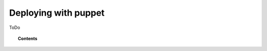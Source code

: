 .. _wazuh_puppet:

Deploying with puppet
============================

ToDo

.. topic:: Contents

    .. toctree::
        :maxdepth: 2

        setup_puppet
        deploy_wazuh_with_puppet
